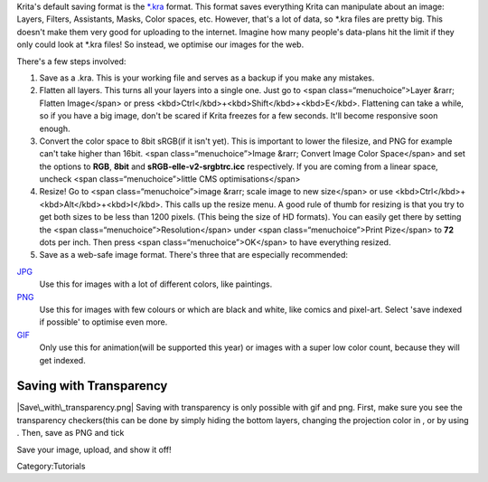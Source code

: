 Krita's default saving format is the
`\*.kra <Special:MyLanguage/*.kra>`__ format. This format saves
everything Krita can manipulate about an image: Layers, Filters,
Assistants, Masks, Color spaces, etc. However, that's a lot of data, so
\*.kra files are pretty big. This doesn't make them very good for
uploading to the internet. Imagine how many people's data-plans hit the
limit if they only could look at \*.kra files! So instead, we optimise
our images for the web.

There's a few steps involved:

#. Save as a .kra. This is your working file and serves as a backup if
   you make any mistakes.
#. Flatten all layers. This turns all your layers into a single one.
   Just go to <span class=“menuchoice”>Layer &rarr; Flatten Image</span>
   or press <kbd>Ctrl</kbd>+<kbd>Shift</kbd>+<kbd>E</kbd>. Flattening
   can take a while, so if you have a big image, don't be scared if
   Krita freezes for a few seconds. It'll become responsive soon enough.
#. Convert the color space to 8bit sRGB(if it isn't yet). This is
   important to lower the filesize, and PNG for example can't take
   higher than 16bit. <span class=“menuchoice”>Image &rarr; Convert
   Image Color Space</span> and set the options to **RGB**, **8bit** and
   **sRGB-elle-v2-srgbtrc.icc** respectively. If you are coming from a
   linear space, uncheck <span class=“menuchoice”>little CMS
   optimisations</span>
#. Resize! Go to <span class=“menuchoice”>image &rarr; scale image to
   new size</span> or use <kbd>Ctrl</kbd>+<kbd>Alt</kbd>+<kbd>I</kbd>.
   This calls up the resize menu. A good rule of thumb for resizing is
   that you try to get both sizes to be less than 1200 pixels. (This
   being the size of HD formats). You can easily get there by setting
   the <span class=“menuchoice”>Resolution</span> under <span
   class=“menuchoice”>Print Pize</span> to **72** dots per inch. Then
   press <span class=“menuchoice”>OK</span> to have everything resized.
#. Save as a web-safe image format. There's three that are especially
   recommended:

`JPG <Special:MyLanguage/*.jpg>`__
    Use this for images with a lot of different colors, like paintings.
`PNG <Special:MyLanguage/*.png>`__
    Use this for images with few colours or which are black and white,
    like comics and pixel-art. Select 'save indexed if possible' to
    optimise even more.
`GIF <Special:MyLanguage/*.gif>`__
    Only use this for animation(will be supported this year) or images
    with a super low color count, because they will get indexed.

Saving with Transparency
~~~~~~~~~~~~~~~~~~~~~~~~

|Save\_with\_transparency.png| Saving with transparency is only possible
with gif and png. First, make sure you see the transparency
checkers(this can be done by simply hiding the bottom layers, changing
the projection color in , or by using . Then, save as PNG and tick

Save your image, upload, and show it off!

Category:Tutorials

.. |Save\_with\_transparency.png| image:: Save_with_transparency.png

